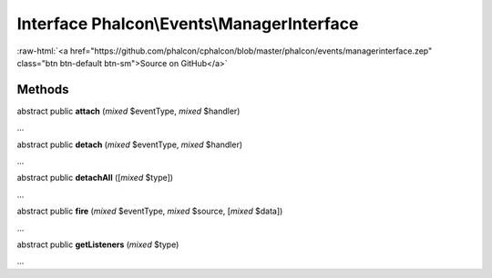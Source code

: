 Interface **Phalcon\\Events\\ManagerInterface**
===============================================

.. role:: raw-html(raw)
   :format: html

:raw-html:`<a href="https://github.com/phalcon/cphalcon/blob/master/phalcon/events/managerinterface.zep" class="btn btn-default btn-sm">Source on GitHub</a>`

Methods
-------

abstract public  **attach** (*mixed* $eventType, *mixed* $handler)

...


abstract public  **detach** (*mixed* $eventType, *mixed* $handler)

...


abstract public  **detachAll** ([*mixed* $type])

...


abstract public  **fire** (*mixed* $eventType, *mixed* $source, [*mixed* $data])

...


abstract public  **getListeners** (*mixed* $type)

...


